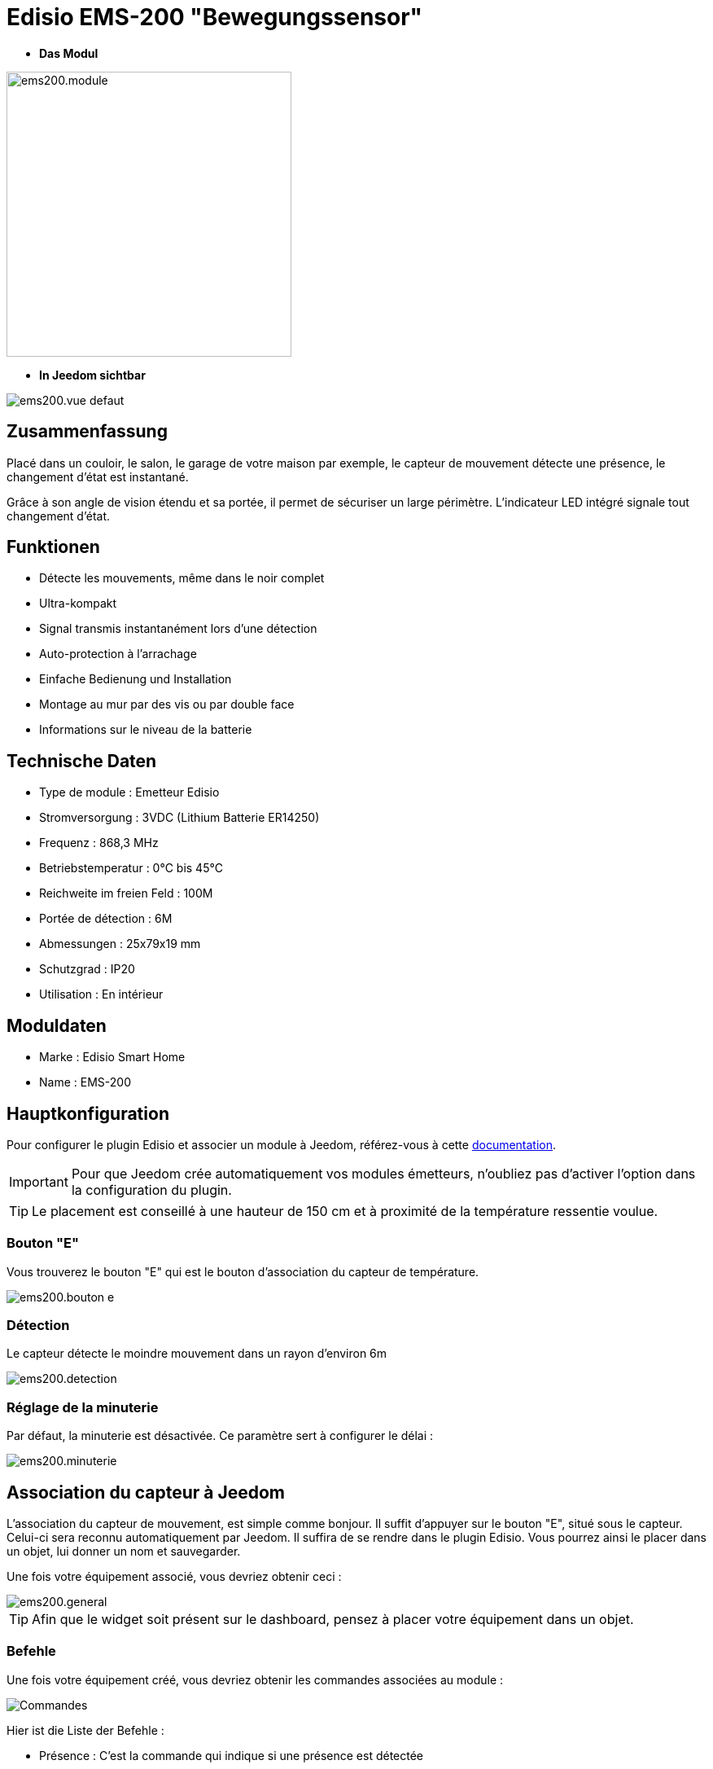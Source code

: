 = Edisio EMS-200 "Bewegungssensor"

* *Das Modul*

image::../images/ems200/ems200.module.jpg[width=350,align="center"]

* *In Jeedom sichtbar*

image::../images/ems200/ems200.vue-defaut.jpg[align="center"]

== Zusammenfassung

Placé dans un couloir, le salon, le garage de votre maison par exemple, le capteur de mouvement détecte une présence, le changement d'état est instantané.

Grâce à son angle de vision étendu et sa portée, il permet de sécuriser un large périmètre. L'indicateur LED intégré signale tout changement d'état. 

== Funktionen

* Détecte les mouvements, même dans le noir complet
* Ultra-kompakt 
* Signal transmis instantanément lors d'une détection
* Auto-protection à l'arrachage
* Einfache Bedienung und Installation
* Montage au mur par des vis ou par double face
* Informations sur le niveau de la batterie

== Technische Daten

* Type de module : Emetteur Edisio
* Stromversorgung : 3VDC (Lithium Batterie ER14250)
* Frequenz : 868,3 MHz
* Betriebstemperatur : 0°C bis 45°C
* Reichweite im freien Feld : 100M
 * Portée de détection : 6M
* Abmessungen : 25x79x19 mm
* Schutzgrad : IP20
* Utilisation : En intérieur

== Moduldaten

* Marke : Edisio Smart Home
* Name : EMS-200

== Hauptkonfiguration

Pour configurer le plugin Edisio et associer un module à Jeedom, référez-vous à cette link:https://www.jeedom.fr/doc/documentation/plugins/edisio/fr_FR/edisio.html[documentation].

[IMPORTANT]
Pour que Jeedom crée automatiquement vos modules émetteurs, n'oubliez pas d'activer l'option dans la configuration du plugin.

[TIP] 
Le placement est conseillé à une hauteur de 150 cm et à proximité de la température ressentie voulue. 

=== Bouton "E"

Vous trouverez le bouton "E" qui est le bouton d'association du capteur de température.

image::../images/ems200/ems200.bouton-e.jpg[align="center"]

=== Détection 

Le capteur détecte le moindre mouvement dans un rayon d'environ 6m

image::../images/ems200/ems200.detection.jpg[align="center"]

=== Réglage de la minuterie

Par défaut, la minuterie est désactivée. Ce paramètre sert à configurer le délai :

image::../images/ems200/ems200.minuterie.jpg[align="center"]

== Association du capteur à Jeedom

L'association du capteur de mouvement, est simple comme bonjour. Il suffit d'appuyer sur le bouton "E", situé sous le capteur. Celui-ci sera reconnu automatiquement par Jeedom. Il suffira de se rendre dans le plugin Edisio. Vous pourrez ainsi le placer dans un objet, lui donner un nom et sauvegarder.

Une fois votre équipement associé, vous devriez obtenir ceci :

image::../images/ems200/ems200.general.jpg[align="center"]

[TIP]
Afin que le widget soit présent sur le dashboard, pensez à placer votre équipement dans un objet.

=== Befehle

Une fois votre équipement créé, vous devriez obtenir les commandes associées au module :

image::../images/ems200/ems200.commande.jpg[Commandes,align="center"]

[underline]#Hier ist die Liste der Befehle :#

* Présence : C'est la commande qui indique si une présence est détectée
* Batterie : Indique l'état de la batterie

=== Information

Une fois votre équipement associé à Jeedom, diverses informations seront disponibles :

image::../images/ems200/ems200.informations.jpg[Commandes,align="center"]

* Création : Indique la date à laquelle l'équipement à était créé
* Communication : Indique la dernière communication enregistrée entre Jeedom et le module
* Batterie : Indique l'état de la batterie des modules à piles
* Status : Retourne le status du module

== visuelle Alternative

image::../images/ems200/ems200.vue-alternative.jpg[align="center"]

== F.A.Q.

Comment piloter un récepteur Z-Wave?::
Avec le plugin Scénario de Jeedom.

Wie kann ich die selben Ansicht haben ?::
Mit dem Jeedom Plugin Widget.

#_@Jamsta_#